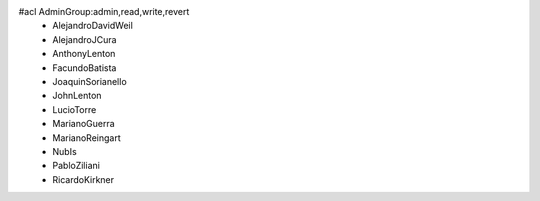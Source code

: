 #acl AdminGroup:admin,read,write,revert
 * AlejandroDavidWeil
 * AlejandroJCura
 * AnthonyLenton
 * FacundoBatista
 * JoaquinSorianello
 * JohnLenton
 * LucioTorre
 * MarianoGuerra
 * MarianoReingart
 * NubIs
 * PabloZiliani
 * RicardoKirkner
